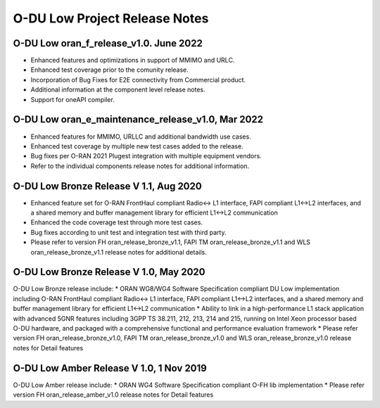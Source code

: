 ..    Copyright (c) 2019-2022 Intel
..
..  Licensed under the Apache License, Version 2.0 (the "License");
..  you may not use this file except in compliance with the License.
..  You may obtain a copy of the License at
..
..      http://www.apache.org/licenses/LICENSE-2.0
..
..  Unless required by applicable law or agreed to in writing, software
..  distributed under the License is distributed on an "AS IS" BASIS,
..  WITHOUT WARRANTIES OR CONDITIONS OF ANY KIND, either express or implied.
..  See the License for the specific language governing permissions and
..  limitations under the License.

.. |br| raw:: html

   <br /> 
   
O-DU Low Project Release Notes
==========================================

O-DU Low oran_f_release_v1.0. June 2022
---------------------------------------

* Enhanced features and optimizations in support of MMIMO and URLC.
* Enhanced test coverage prior to the comunity release.
* Incorporation of Bug Fixes for E2E connectivity from Commercial product.
* Additional information at the component level release notes.
* Support for oneAPI compiler.

O-DU Low oran_e_maintenance_release_v1.0, Mar 2022
--------------------------------------------------

* Enhanced features for MMIMO, URLLC and additional bandwidth use cases.
* Enhanced test coverage by multiple new test cases added to the release.
* Bug fixes per O-RAN 2021 Plugest integration with multiple equipment vendors.
* Refer to the individual components release notes for additional information.

O-DU Low Bronze Release V 1.1, Aug 2020
-----------------------------------------
* Enhanced feature set for O-RAN FrontHaul compliant Radio<-> L1 interface, FAPI compliant L1<->L2 interfaces, and a shared memory and buffer management library for efficient L1<->L2 communication
* Enhanced the code coverage test through more test cases.
* Bug fixes according to unit test and integration test with third party.
* Please refer to version FH oran_release_bronze_v1.1, FAPI TM oran_release_bronze_v1.1 and WLS oran_release_bronze_v1.1 release notes for additional details.

O-DU Low Bronze Release V 1.0, May 2020
-----------------------------------------
O-DU Low Bronze release include:
* ORAN WG8/WG4 Software Specification compliant DU Low implementation including O-RAN FrontHaul compliant Radio<-> L1 interface, FAPI compliant L1<->L2 interfaces, and a shared memory and buffer management library for efficient L1<->L2 communication
* Ability to link in a high-performance L1 stack application with advanced 5GNR features including 3GPP TS 38.211, 212, 213, 214 and 215, running on Intel Xeon processor based O-DU hardware, and packaged with a comprehensive functional and performance evaluation framework
* Please refer version FH oran_release_bronze_v1.0, FAPI TM oran_release_bronze_v1.0 and WLS oran_release_bronze_v1.0 release notes for Detail features

O-DU Low Amber Release V 1.0, 1 Nov 2019
------------------------------------------
O-DU Low Amber release include:
* ORAN WG4 Software Specification compliant O-FH lib implementation
* Please refer version FH oran_release_amber_v1.0 release notes for Detail features






